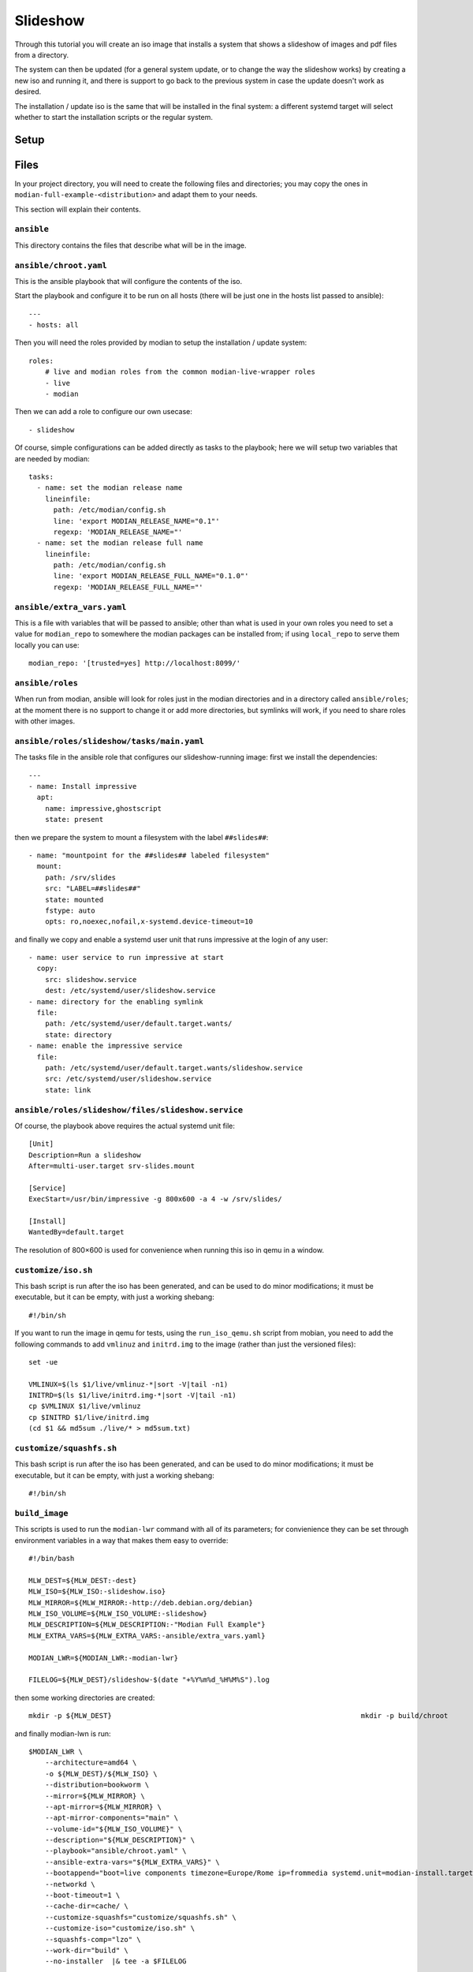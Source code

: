 ***********
 Slideshow
***********

Through this tutorial you will create an iso image that installs a
system that shows a slideshow of images and pdf files from a directory.

The system can then be updated (for a general system update, or to
change the way the slideshow works) by creating a new iso and running
it, and there is support to go back to the previous system in case the
update doesn't work as desired.

The installation / update iso is the same that will be installed in the
final system: a different systemd target will select whether to start
the installation scripts or the regular system.

Setup
=====

Files
=====

In your project directory, you will need to create the following
files and directories; you may copy the ones in
``modian-full-example-<distribution>`` and adapt them to your needs.

This section will explain their contents.

``ansible``
-----------

This directory contains the files that describe what will be in the
image.

``ansible/chroot.yaml``
-----------------------

This is the ansible playbook that will configure the contents of the iso.

Start the playbook and configure it to be run on all hosts (there will
be just one in the hosts list passed to ansible)::

   ---
   - hosts: all

Then you will need the roles provided by modian to setup the
installation / update system::

  roles:
      # live and modian roles from the common modian-live-wrapper roles
      - live
      - modian

Then we can add a role to configure our own usecase::

      - slideshow

Of course, simple configurations can be added directly as tasks to the
playbook; here we will setup two variables that are needed by modian::

   tasks:
     - name: set the modian release name
       lineinfile:
         path: /etc/modian/config.sh
         line: 'export MODIAN_RELEASE_NAME="0.1"'
         regexp: 'MODIAN_RELEASE_NAME="'
     - name: set the modian release full name
       lineinfile:
         path: /etc/modian/config.sh
         line: 'export MODIAN_RELEASE_FULL_NAME="0.1.0"'        
         regexp: 'MODIAN_RELEASE_FULL_NAME="'

``ansible/extra_vars.yaml``
---------------------------

This is a file with variables that will be passed to ansible; other than
what is used in your own roles you need to set a value for
``modian_repo`` to somewhere the modian packages can be installed from;
if using ``local_repo`` to serve them locally you can use::

   modian_repo: '[trusted=yes] http://localhost:8099/'

``ansible/roles``
-----------------

When run from modian, ansible will look for roles just in the modian
directories and in a directory called ``ansible/roles``; at the moment
there is no support to change it or add more directories, but symlinks
will work, if you need to share roles with other images.

``ansible/roles/slideshow/tasks/main.yaml``
-------------------------------------------

The tasks file in the ansible role that configures our slideshow-running
image: first we install the dependencies::

   ---
   - name: Install impressive 
     apt:
       name: impressive,ghostscript
       state: present

then we prepare the system to mount a filesystem with the label
``##slides##``::

   - name: "mountpoint for the ##slides## labeled filesystem"
     mount:
       path: /srv/slides
       src: "LABEL=##slides##"
       state: mounted
       fstype: auto
       opts: ro,noexec,nofail,x-systemd.device-timeout=10

and finally we copy and enable a systemd user unit that runs impressive
at the login of any user::

   - name: user service to run impressive at start
     copy:
       src: slideshow.service
       dest: /etc/systemd/user/slideshow.service
   - name: directory for the enabling symlink
     file:
       path: /etc/systemd/user/default.target.wants/
       state: directory
   - name: enable the impressive service
     file:
       path: /etc/systemd/user/default.target.wants/slideshow.service
       src: /etc/systemd/user/slideshow.service
       state: link


``ansible/roles/slideshow/files/slideshow.service``
---------------------------------------------------

Of course, the playbook above requires the actual systemd unit file::

   [Unit]
   Description=Run a slideshow
   After=multi-user.target srv-slides.mount

   [Service]
   ExecStart=/usr/bin/impressive -g 800x600 -a 4 -w /srv/slides/

   [Install]
   WantedBy=default.target

The resolution of 800×600 is used for convenience when running this iso
in qemu in a window.

``customize/iso.sh``
--------------------

This bash script is run after the iso has been generated, and can be
used to do minor modifications; it must be executable, but it can be
empty, with just a working shebang::

   #!/bin/sh

If you want to run the image in qemu for tests, using the
``run_iso_qemu.sh`` script from mobian, you need to add the following
commands to add ``vmlinuz`` and ``initrd.img`` to the image (rather than
just the versioned files)::

   set -ue

   VMLINUX=$(ls $1/live/vmlinuz-*|sort -V|tail -n1)
   INITRD=$(ls $1/live/initrd.img-*|sort -V|tail -n1)
   cp $VMLINUX $1/live/vmlinuz
   cp $INITRD $1/live/initrd.img
   (cd $1 && md5sum ./live/* > md5sum.txt)

``customize/squashfs.sh``
-------------------------

This bash script is run after the iso has been generated, and can be
used to do minor modifications; it must be executable, but it can be
empty, with just a working shebang::

   #!/bin/sh

``build_image``
---------------

This scripts is used to run the ``modian-lwr`` command with all of its
parameters; for convienience they can be set through environment
variables in a way that makes them easy to override::

   #!/bin/bash

   MLW_DEST=${MLW_DEST:-dest}
   MLW_ISO=${MLW_ISO:-slideshow.iso}
   MLW_MIRROR=${MLW_MIRROR:-http://deb.debian.org/debian}
   MLW_ISO_VOLUME=${MLW_ISO_VOLUME:-slideshow}
   MLW_DESCRIPTION=${MLW_DESCRIPTION:-"Modian Full Example"}
   MLW_EXTRA_VARS=${MLW_EXTRA_VARS:-ansible/extra_vars.yaml}

   MODIAN_LWR=${MODIAN_LWR:-modian-lwr}

   FILELOG=${MLW_DEST}/slideshow-$(date "+%Y%m%d_%H%M%S").log

then some working directories are created::

   mkdir -p ${MLW_DEST}                                                            mkdir -p build/chroot

and finally modian-lwn is run::

   $MODIAN_LWR \
       --architecture=amd64 \
       -o ${MLW_DEST}/${MLW_ISO} \
       --distribution=bookworm \
       --mirror=${MLW_MIRROR} \
       --apt-mirror=${MLW_MIRROR} \
       --apt-mirror-components="main" \
       --volume-id="${MLW_ISO_VOLUME}" \
       --description="${MLW_DESCRIPTION}" \
       --playbook="ansible/chroot.yaml" \
       --ansible-extra-vars="${MLW_EXTRA_VARS}" \
       --bootappend="boot=live components timezone=Europe/Rome ip=frommedia systemd.unit=modian-install.target consoleblank=0" \                 
       --networkd \
       --boot-timeout=1 \
       --cache-dir=cache/ \
       --customize-squashfs="customize/squashfs.sh" \
       --customize-iso="customize/iso.sh" \
       --squashfs-comp="lzo" \
       --work-dir="build" \
       --no-installer  |& tee -a $FILELOG

Building
========

To build the image it is enough to run the ``build_image`` script as
superuser::

   sudo ./build_image

or, if modian has not been installed in the system path::

   sudo MODIAN_LWR=path/to/modian/modian-live-wrapper/lwr.py ./build_image

after some time this will create an iso image ``dest/slideshow.iso``
that can be copied to a bootable device and run on real hardware, or run
in qemu by running the conveniente script from modian::

   path/to/modian/bin/run_iso_qemu.sh dest/slideshow.iso

Running the installed image requires an additional partition with the
label ``##slides##`` and some pictures: for real hardware this will
probably be on an usb stick, while for qemu you can use the following
commands to create a disk image and connect it via nbd::

   qemu-img create -f qcow2 slides.qcow2 1G
   sudo modprobe nbd max_part=8
   sudo qemu-nbd -c /dev/nbd0 slides.qcow2

then create the partition using your favourite tool such as::

   sudo parted /dev/nbd0

format it with one of the two following commands::

   sudo mkfs.vfat -L "##slides##" /dev/nbd0p1

or::

   sudo mkfs.ext4 -L "##slides##" /dev/nbd0p1

and then you can mount the partition and fill it with images::

   mkdir mnt
   sudo mount /dev/nbd0p1 mnt/
   sudo cp path/to/file.jpg path/to/another/file.png [...] mnt/
   sudo umount mnt/
   sudo qemu-nbd -d /dev/nbd0

.. tip::

   if you have already formatted the partition and only want to add more
   files you can also use::

      guestmount -a slides.qcow2 -m /dev/sda1 --rw mnt/

   to mount it (as a regular user) without having to connect the device
   via nbd first.

You can then run the installed system in qemu using the following
script::

   #!/bin/sh

   # Run the installed image live_test.qcow2 inside qemu.

   # stop on error
   set -e

   # memory allocated to qemu
   QEMU_MEM=${QEMU_MEM:-"2G"}

   qemu-system-x86_64 \
       -m $QEMU_MEM \
       -serial stdio \
       -vga cirrus \
       -cpu host \
       -enable-kvm \
       -hda live_test.qcow2 \
       -hdc slides.qcow2


Exercises
=========

The program used to show the slideshow, impressive, is not only able to
show image files, but also pdf and video: adding the required
dependencies to the image should be an easy exercise.

